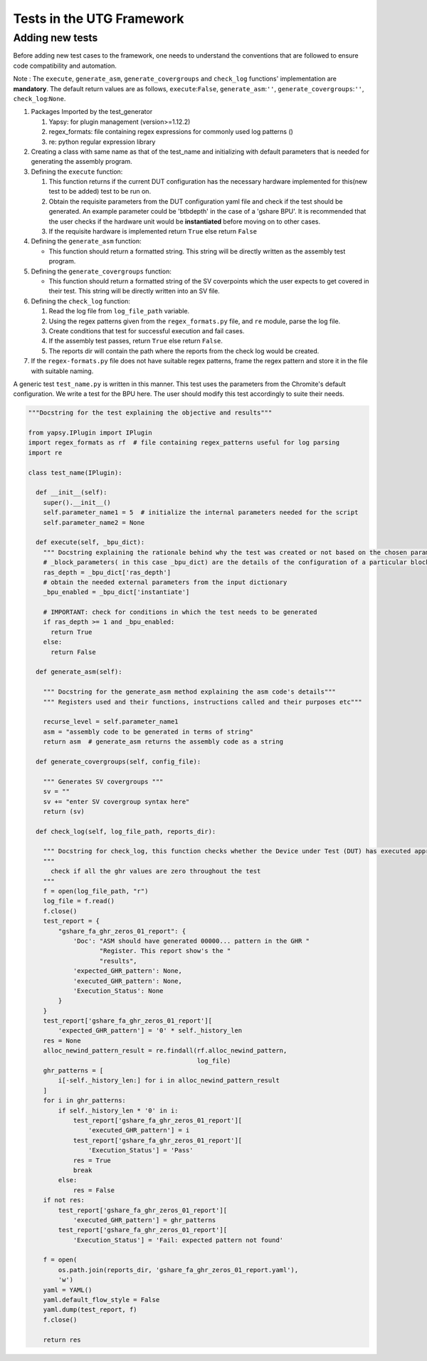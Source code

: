 
.. _creating_new_tests: 

==========================
Tests in the UTG Framework
==========================


Adding new tests
----------------

Before adding new test cases to the framework, one needs to understand
the conventions that are followed to ensure code compatibility and
automation.

Note : The ``execute``, ``generate_asm``, ``generate_covergroups`` and ``check_log`` functions'
implementation are **mandatory**. The default return values are as
follows, ``execute``:``False``, ``generate_asm``:``''``, ``generate_covergroups``:``''``,
``check_log``:``None``.

1. Packages Imported by the test_generator

   1. Yapsy: for plugin management (version>=1.12.2)
   2. regex\_formats: file containing regex expressions for commonly
      used log patterns ()
   3. re: python regular expression library

2. Creating a class with same name as that of the test\_name and
   initializing with default parameters that is needed for generating
   the assembly program.

3. Defining the ``execute`` function:

   1. This function returns if the current DUT configuration has the
      necessary hardware implemented for this(new test to be added) test
      to be run on.
   2. Obtain the requisite parameters from the DUT configuration yaml
      file and check if the test should be generated. An example
      parameter could be 'btbdepth' in the case of a 'gshare BPU'. It is
      recommended that the user checks if the hardware unit would be
      **instantiated** before moving on to other cases.
   3. If the requisite hardware is implemented return ``True`` else
      return ``False``

4. Defining the ``generate_asm`` function:

   -  This function should return a formatted string. This string will
      be directly written as the assembly test program.

5. Defining the ``generate_covergroups`` function:
   
   - This function should return a formatted string of the SV coverpoints which the user 
     expects to get covered in their test. This string will be directly written into an SV file.

6. Defining the ``check_log`` function:

   1. Read the log file from ``log_file_path`` variable.
   2. Using the regex patterns given from the ``regex_formats.py`` file,
      and ``re`` module, parse the log file.
   3. Create conditions that test for successful execution and fail
      cases.
   4. If the assembly test passes, return ``True`` else return
      ``False``.
   5. The reports dir will contain the path where the reports from the check log 
      would be created.

7. If the ``regex-formats.py`` file does not have suitable regex
   patterns, frame the regex pattern and store it in the file with
   suitable naming.

A generic test ``test_name.py`` is written in this manner. This test
uses the parameters from the Chromite's default configuration. We write
a test for the BPU here. The user should modify this test accordingly to
suite their needs.

.. code:: python

    """Docstring for the test explaining the objective and results"""

    from yapsy.IPlugin import IPlugin
    import regex_formats as rf  # file containing regex_patterns useful for log parsing
    import re

    class test_name(IPlugin):

      def __init__(self):
        super().__init__()
        self.parameter_name1 = 5  # initialize the internal parameters needed for the script
        self.parameter_name2 = None

      def execute(self, _bpu_dict):
        """ Docstring explaining the rationale behind why the test was created or not based on the chosen parameters"""
        # _block_parameters( in this case _bpu_dict) are the details of the configuration of a particular block given as a dictionary
        ras_depth = _bpu_dict['ras_depth']
        # obtain the needed external parameters from the input dictionary
        _bpu_enabled = _bpu_dict['instantiate']

        # IMPORTANT: check for conditions in which the test needs to be generated
        if ras_depth >= 1 and _bpu_enabled:
          return True
        else:
          return False

      def generate_asm(self):

        """ Docstring for the generate_asm method explaining the asm code's details"""
        """ Registers used and their functions, instructions called and their purposes etc"""

        recurse_level = self.parameter_name1
        asm = "assembly code to be generated in terms of string"
        return asm  # generate_asm returns the assembly code as a string
      
      def generate_covergroups(self, config_file):
        
        """ Generates SV covergroups """
        sv = ""
        sv += "enter SV covergroup syntax here"
        return (sv)

      def check_log(self, log_file_path, reports_dir):

        """ Docstring for check_log, this function checks whether the Device under Test (DUT) has executed appropriately"""
        """
          check if all the ghr values are zero throughout the test
        """
        f = open(log_file_path, "r")
        log_file = f.read()
        f.close()
        test_report = {
            "gshare_fa_ghr_zeros_01_report": {
                'Doc': "ASM should have generated 00000... pattern in the GHR "
                       "Register. This report show's the "
                       "results",
                'expected_GHR_pattern': None,
                'executed_GHR_pattern': None,
                'Execution_Status': None
            }
        }
        test_report['gshare_fa_ghr_zeros_01_report'][
            'expected_GHR_pattern'] = '0' * self._history_len
        res = None
        alloc_newind_pattern_result = re.findall(rf.alloc_newind_pattern,
                                                 log_file)
        ghr_patterns = [
            i[-self._history_len:] for i in alloc_newind_pattern_result
        ]
        for i in ghr_patterns:
            if self._history_len * '0' in i:
                test_report['gshare_fa_ghr_zeros_01_report'][
                    'executed_GHR_pattern'] = i
                test_report['gshare_fa_ghr_zeros_01_report'][
                    'Execution_Status'] = 'Pass'
                res = True
                break
            else:
                res = False
        if not res:
            test_report['gshare_fa_ghr_zeros_01_report'][
                'executed_GHR_pattern'] = ghr_patterns
            test_report['gshare_fa_ghr_zeros_01_report'][
                'Execution_Status'] = 'Fail: expected pattern not found'

        f = open(
            os.path.join(reports_dir, 'gshare_fa_ghr_zeros_01_report.yaml'),
            'w')
        yaml = YAML()
        yaml.default_flow_style = False
        yaml.dump(test_report, f)
        f.close()

        return res

